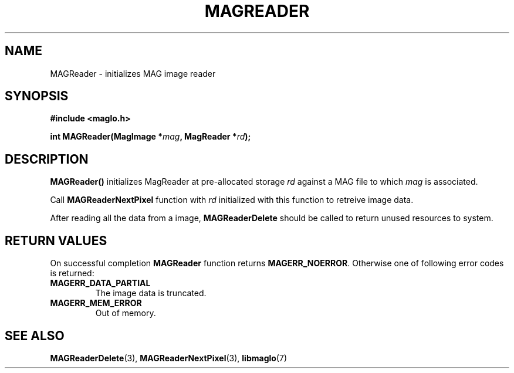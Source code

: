 .TH MAGREADER 3 2008-11-29 "libmaglo 0.99" "libmaglo Programmer's Manual"
.SH NAME
MAGReader \- initializes MAG image reader
.SH SYNOPSIS
.nf
.B #include <maglo.h>
.sp
.BI "int MAGReader(MagImage *" mag ", MagReader *" rd ");"
.fi
.SH DESCRIPTION
.LP
.B MAGReader()
initializes MagReader at pre-allocated storage \fIrd\fP against a MAG file
to which \fImag\fP is associated.
.LP
Call
.B MAGReaderNextPixel
function with \fIrd\fP initialized with this function to retreive image data.
.LP
After reading all the data from a image,
.B MAGReaderDelete
should be called to return unused resources to system.
.SH RETURN VALUES
.LP
On successful completion 
.B MAGReader
function returns
.BR MAGERR_NOERROR .
Otherwise one of following error codes is returned:
.TP
.B MAGERR_DATA_PARTIAL
The image data is truncated.
.TP
.B MAGERR_MEM_ERROR
Out of memory.
.SH SEE ALSO
.BR MAGReaderDelete (3),
.BR MAGReaderNextPixel (3),
.BR libmaglo (7)
